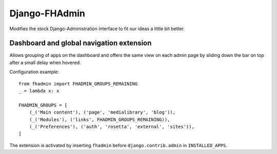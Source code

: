 Django-FHAdmin
==============

Modifies the stock Django-Administration interface to fit our ideas a little
bit better.


Dashboard and global navigation extension
-----------------------------------------

Allows grouping of apps on the dashboard and offers the same view on each
admin page by sliding down the bar on top after a small delay when hovered.

Configuration example::

    from fhadmin import FHADMIN_GROUPS_REMAINING
    _ = lambda x: x

    FHADMIN_GROUPS = [
        (_('Main content'), ('page', 'medialibrary', 'blog')),
        (_('Modules'), ('links', FHADMIN_GROUPS_REMAINING)),
        (_('Preferences'), ('auth', 'rosetta', 'external', 'sites')),
    ]


The extension is activated by inserting ``fhadmin`` before
``django.contrib.admin`` in ``INSTALLED_APPS``.
